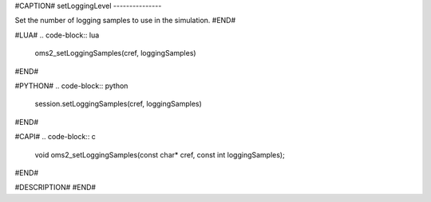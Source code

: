 #CAPTION#
setLoggingLevel
---------------

Set the number of logging samples to use in the simulation.
#END#

#LUA#
.. code-block:: lua

  oms2_setLoggingSamples(cref, loggingSamples)

#END#

#PYTHON#
.. code-block:: python

  session.setLoggingSamples(cref, loggingSamples)

#END#

#CAPI#
.. code-block:: c

  void oms2_setLoggingSamples(const char* cref, const int loggingSamples);

#END#

#DESCRIPTION#
#END#
